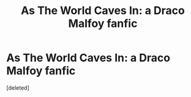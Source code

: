 #+TITLE: As The World Caves In: a Draco Malfoy fanfic

* As The World Caves In: a Draco Malfoy fanfic
:PROPERTIES:
:Score: 0
:DateUnix: 1611242255.0
:DateShort: 2021-Jan-21
:FlairText: Recommendation
:END:
[deleted]

